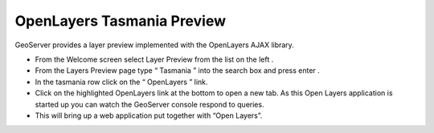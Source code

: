 OpenLayers Tasmania Preview
===========================

GeoServer provides a layer preview implemented with the
OpenLayers
AJAX library.

* From the Welcome screen select
  Layer Preview
  from the list on the left
  .


* From the Layers Preview page type “
  Tasmania
  ” into the search box and press
  enter
  .


* In the
  tasmania
  row click on the “
  OpenLayers
  ” link.
  |10000000000003E4000001C3AF04C7C2_png|


* Click on the highlighted OpenLayers link at the bottom
  to open a new tab. As this Open Layers application is started up you can watch the GeoServer console respond to queries.
  |10000000000002A50000018649F451DE_png|


* This will bring up a web application put together with “Open Layers”.
  |100000000000020D000001EDF5529B51_png|


.. |100000000000020D000001EDF5529B51_png| image:: images/100000000000020D000001EDF5529B51.png
    :width: 10.16cm
    :height: 9.541cm


.. |10000000000002A50000018649F451DE_png| image:: images/10000000000002A50000018649F451DE.png
    :width: 11.46cm
    :height: 6.6cm


.. |10000000000003E4000001C3AF04C7C2_png| image:: images/10000000000003E4000001C3AF04C7C2.png
    :width: 14.46cm
    :height: 6.549cm

